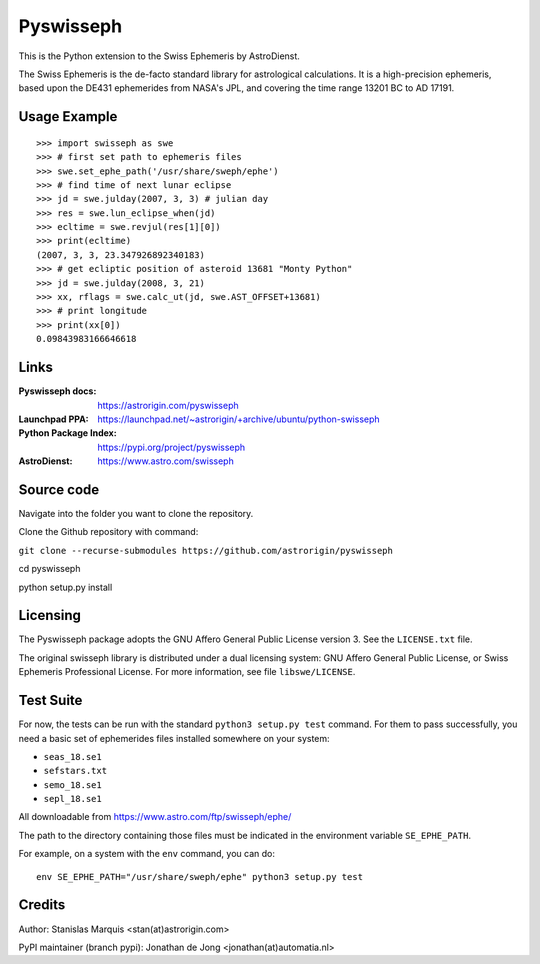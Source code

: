 ==========
Pyswisseph
==========

This is the Python extension to the Swiss Ephemeris by AstroDienst.

The Swiss Ephemeris is the de-facto standard library for astrological
calculations. It is a high-precision ephemeris, based upon the DE431
ephemerides from NASA's JPL, and covering the time range 13201 BC to AD 17191.

Usage Example
=============

::

    >>> import swisseph as swe
    >>> # first set path to ephemeris files
    >>> swe.set_ephe_path('/usr/share/sweph/ephe')
    >>> # find time of next lunar eclipse
    >>> jd = swe.julday(2007, 3, 3) # julian day
    >>> res = swe.lun_eclipse_when(jd)
    >>> ecltime = swe.revjul(res[1][0])
    >>> print(ecltime)
    (2007, 3, 3, 23.347926892340183)
    >>> # get ecliptic position of asteroid 13681 "Monty Python"
    >>> jd = swe.julday(2008, 3, 21)
    >>> xx, rflags = swe.calc_ut(jd, swe.AST_OFFSET+13681)
    >>> # print longitude
    >>> print(xx[0])
    0.09843983166646618

Links
=====

:Pyswisseph docs:       https://astrorigin.com/pyswisseph
:Launchpad PPA:         https://launchpad.net/~astrorigin/+archive/ubuntu/python-swisseph
:Python Package Index:  https://pypi.org/project/pyswisseph
:AstroDienst:           https://www.astro.com/swisseph

Source code
===========
Navigate into the folder you want to clone the repository.

Clone the Github repository with command:

``git clone --recurse-submodules https://github.com/astrorigin/pyswisseph``

cd pyswisseph

python setup.py install

Licensing
=========

The Pyswisseph package adopts the GNU Affero General Public License version 3.
See the ``LICENSE.txt`` file.

The original swisseph library is distributed under a dual licensing system:
GNU Affero General Public License, or Swiss Ephemeris Professional License.
For more information, see file ``libswe/LICENSE``.

Test Suite
==========

For now, the tests can be run with the standard ``python3 setup.py test``
command. For them to pass successfully, you need a basic set of ephemerides
files installed somewhere on your system:

- ``seas_18.se1``
- ``sefstars.txt``
- ``semo_18.se1``
- ``sepl_18.se1``

All downloadable from https://www.astro.com/ftp/swisseph/ephe/

The path to the directory containing those files must be indicated in the
environment variable ``SE_EPHE_PATH``.

For example, on a system with the ``env`` command, you can do::

    env SE_EPHE_PATH="/usr/share/sweph/ephe" python3 setup.py test

Credits
=======

Author: Stanislas Marquis <stan(at)astrorigin.com>

PyPI maintainer (branch pypi): Jonathan de Jong <jonathan(at)automatia.nl>

..
